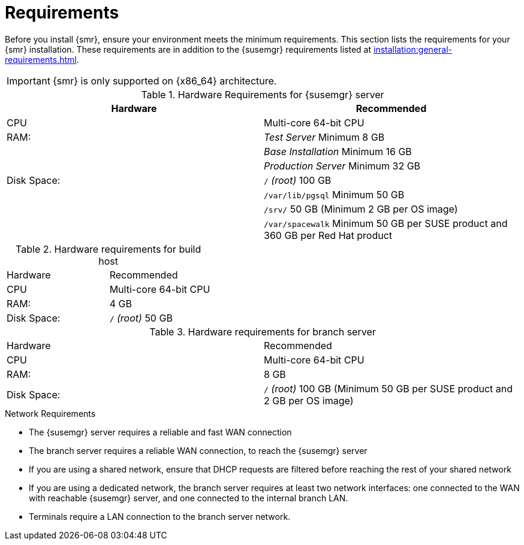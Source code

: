 [[retail-requirements]]
= Requirements

Before you install {smr}, ensure your environment meets the minimum requirements.
This section lists the requirements for your {smr} installation.
These requirements are in addition to the {susemgr} requirements listed at
xref:installation:general-requirements.adoc[].

[IMPORTANT]
====
{smr} is only supported on {x86_64} architecture.
====


.{susemgr} server requirements

[cols="1,1", options="header"]
.Hardware Requirements for {susemgr} server
|===
| Hardware                 | Recommended
| CPU                      | Multi-core 64-bit CPU
| RAM:                     | _Test Server_ Minimum 8{nbsp}GB
|                          | _Base Installation_ Minimum 16{nbsp}GB
|                          | _Production Server_ Minimum 32{nbsp}GB
| Disk Space:              | [path]``/`` _(root)_ 100{nbsp}GB
|                          | [path]``/var/lib/pgsql`` Minimum 50{nbsp}GB
|                          | [path]``/srv/`` 50{nbsp}GB (Minimum 2{nbsp}GB per OS image)
|                          | [path]``/var/spacewalk`` Minimum 50{nbsp}GB per SUSE product and 360{nbsp}GB per Red Hat product
|===

.Build host requirements

.Hardware requirements for build host
|===
| Hardware                 | Recommended
| CPU                      | Multi-core 64-bit CPU
| RAM:                     | 4{nbsp}GB
| Disk Space:              | [path]``/`` _(root)_ 50{nbsp}GB
|===


.Branch server requirements

.Hardware requirements for branch server
|===
| Hardware                 | Recommended
| CPU                      | Multi-core 64-bit CPU
| RAM:                     | 8{nbsp}GB
| Disk Space:              | [path]``/`` _(root)_ 100{nbsp}GB (Minimum 50{nbsp}GB per SUSE product and 2{nbsp}GB per OS image)
|===


.Network Requirements

* The {susemgr} server requires a reliable and fast WAN connection
* The branch server requires a reliable WAN connection, to reach the {susemgr} server
* If you are using a shared network, ensure that DHCP requests are filtered before reaching the rest of your shared network
* If you are using a dedicated network, the branch server requires at least two network interfaces: one connected to the WAN with reachable {susemgr} server, and one connected to the internal branch LAN.
* Terminals require a LAN connection to the branch server network.
